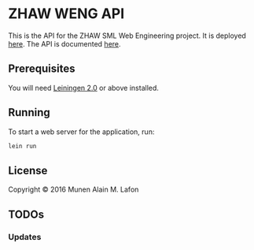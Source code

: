 * ZHAW WENG API

[[https://gitlab.com/munen/zhaw-weng-api/badges/master/build.svg]]

This is the API for the ZHAW SML Web Engineering project. It is
deployed [[http://zhaw-weng-api.herokuapp.com][here]]. The API is documented [[http://zhaw-weng-api.herokuapp.com/swagger-ui/index.html][here]].


** Prerequisites

You will need [[https://github.com/technomancy/leiningen][Leiningen 2.0]] or above installed.


** Running

To start a web server for the application, run:

#+BEGIN_SRC sh
    lein run
#+END_SRC

** License

Copyright © 2016 Munen Alain M. Lafon
** TODOs
*** Updates

